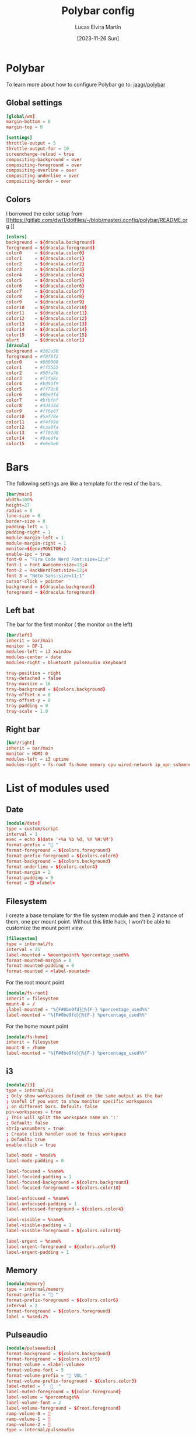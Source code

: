 #+TITLE: Polybar config
#+AUTHOR: Lucas Elvira Martín
#+DATE: [2023-11-26 Sun]
#+PROPERTY: header-args :tangle config.ini
#+auto_tangle: t 
* Polybar
To learn more about how to configure Polybar go to: [[https://github.com/jaagr/polybar][jaagr/polybar]]
** Global settings
#+begin_src conf
[global/wm]
margin-bottom = 0
margin-top = 0

[settings]
throttle-output = 5
throttle-output-for = 10
screenchange-reload = true
compositing-background = over
compositing-foreground = over
compositing-overline = over
compositing-underline = over
compositing-border = over
#+end_src
** Colors

I borrowed the color setup from
[[https://gitlab.com/dwt1/dotfiles/-/blob/master/.config/polybar/README.org
]]
#+begin_src conf
[colors]
background = ${dracula.background}
foreground = ${dracula.foreground}
color0     = ${dracula.color0}
color1     = ${dracula.color1}
color2     = ${dracula.color2}
color3     = ${dracula.color3}
color4     = ${dracula.color4}
color5     = ${dracula.color5}
color6     = ${dracula.color6}
color7     = ${dracula.color7}
color8     = ${dracula.color8}
color9     = ${dracula.color9}
color10    = ${dracula.color10}
color11    = ${dracula.color11}
color12    = ${dracula.color12}
color13    = ${dracula.color13}
color14    = ${dracula.color14}
color15    = ${dracula.color15}
alert      = ${dracula.color1}
[dracula]
background = #282a36
foreground = #f8f8f2
color0     = #000000
color1     = #ff5555
color2     = #50fa7b
color3     = #f1fa8c
color4     = #bd93f9
color5     = #ff79c6
color6     = #8be9fd
color7     = #bfbfbf
color8     = #4d4d4d
color9     = #ff6e67
color10    = #5af78e
color11    = #f4f99d
color12    = #caa9fa
color13    = #ff92d0
color14    = #9aedfe
color15    = #e6e6e6
#+end_src

* Bars

The following settings are like a template for the rest of the bars.

#+begin_src conf
[bar/main]
width=100%
height=27
radius = 0
line-size = 0
border-size = 0
padding-left = 1
padding-right = 1
module-margin-left = 1
module-margin-right = 1
monitor=${env:MONITOR:}
enable-ipc = true
font-0 = "Fira Code Nerd Font:size=12;4"
font-1 = Font Awesome:size=13;4
font-2 = HackNerdFont:size=12;4
font-3 = "Noto Sans:size=11;1"
cursor-click = pointer
background = ${dracula.background}
foreground = ${dracula.foreground}
#+end_src

** Left bat
The bar for the first monitor ( the monitor on the left)

#+begin_src conf
[bar/left]
inherit = bar/main
monitor = DP-1
modules-left = i3 xwindow
modules-center = date
modules-right = bluetooth pulseaudio xkeyboard

tray-position = right
tray-detached = false
tray-maxsize = 16
tray-background = ${colors.background}
tray-offset-x = 0
tray-offset-y = 0
tray-padding = 0
tray-scale = 1.0
#+end_src

** Right bar

#+begin_src conf
[bar/right]
inherit = bar/main
monitor = HDMI-0
modules-left = i3 uptime
modules-right = fs-root fs-home memory cpu wired-network ip_vpn sshmenu
#+end_src

* List of modules used

** Date
#+begin_src conf
[module/date]
type = custom/script
interval = 1
exec = echo $(date '+%a %b %d, %Y %H:%M')
format-prefix = " "
format-foreground = ${colors.foreground}
format-prefix-foreground = ${colors.color6}
format-background = ${colors.background}
format-underline = ${colors.color4}
format-margin = 2
format-padding = 0
format = 🕓 <label>
#+end_src

** Filesystem

I create a base template for the file system module and then 2 instance of them,
one per mount point. Without this little hack, I won't be able to customize the
mount point view.

#+begin_src conf
[filesystem]
type = internal/fs
interval = 25
label-mounted = %mountpoint% %percentage_used%%
format-mounted-margin = 0
format-mounted-padding = 0
format-mounted = <label-mounted>
#+end_src

For the root mount point

#+begin_src conf
[module/fs-root]
inherit = filesystem
mount-0 = /
;label-mounted = "%{F#8be9fd}󰨣%{F-} %percentage_used%%"
label-mounted = "%{F#8be9fd}%{F-} %percentage_used%%"
#+end_src

For the home mount point
#+begin_src conf
[module/fs-home]
inherit = filesystem
mount-0 = /home
label-mounted = "%{F#8be9fd}󱂶%{F-} %percentage_used%%"
#+end_src

** i3
#+begin_src conf
[module/i3]
type = internal/i3
; Only show workspaces defined on the same output as the bar
; Useful if you want to show monitor specific workspaces
; on different bars. Default: false
pin-workspaces = true
; This will split the workspace name on ':'
; Default: false
strip-wsnumbers = true
; Create click handler used to focus workspace
; Default: true
enable-click = true

label-mode = %mode%
label-mode-padding = 0

label-focused = %name%
label-focused-padding = 1
label-focused-background = ${colors.background}
label-focused-foreground = ${colors.color10}

label-unfocused = %name%
label-unfocused-padding = 1
label-unfocused-foreground = ${colors.color4}

label-visible = %name%
label-visible-padding = 1
label-visible-foreground = ${colors.color10}

label-urgent = %name%
label-urgent-foreground = ${colors.color9}
label-urgent-padding = 1

#+end_src

** Memory
#+begin_src conf
[module/memory]
type = internal/memory
format-prefix = " "
format-prefix-foreground = ${colors.color6}
interval = 2
format-foreground = ${colors.foreground}
label = %used:2%
#+end_src

** Pulseaudio

#+begin_src conf
[module/pulseaudio]
format-background = ${colors.background}
format-foreground = ${colors.color5}
format-volume = <label-volume>
format-volume-font = 5
format-volume-prefix = " VOL "
format-volume-prefix-foreground = ${colors.color3}
label-muted = "  󰝟  "
label-muted-foreground = ${color.foreground}
label-volume = %percentage%%
label-volume-font = 2
label-volume-foreground = ${root.foreground}
ramp-volume-0 = 
ramp-volume-1 = 
ramp-volume-2 = 
type = internal/pulseaudio
#+end_src

** spotify

#+begin_src conf
[module/spotify]
type = custom/script
exec = ~/.config/polybar/scripts/spotify.sh
click-left = "~/.config/polybar/scripts/spotify.sh 1"
click-right = ~/.config/polybar/scripts/spotify.sh 3
format-padding = 1
#+end_src

** uptime
#+begin_src conf

[module/uptime]
type = custom/script
exec = uptime | awk -F, '{sub(".*up ",x,$1);print $1}'
interval = 100
label = %output%
format-foreground = ${colors.foreground}
format-background = ${colors.background}
# format-prefix = "💻 "
format-prefix = "󱦟 "
format-prefix-foreground = ${colors.color6}
format-underline = ${colors.color13}
format-margin = 2
format-padding = 0
#+end_src

** Volume

#+begin_src conf
[module/volume]
type = custom/script
exec=~/.config/polybar/scripts/volume.sh
label="󰕾 %output%" 
click-left = "~/.config/polybar/scripts/volume.sh 1"
scroll-up = "~/.config/polybar/scripts/volume.sh 4"
scroll-down = "~/.config/polybar/scripts/volume.sh 5"
interval=1
#+end_src

** xkeyboard
#+begin_src conf 
  [module/xkeyboard]
  type = internal/xkeyboard
  blacklist-0 = num lock
  blacklist-1 = scroll lock
  label-active-font = 3
  layout-icon-default = 
  layout-icon-0 = us;U
  layout-icon-1 = es;E
  label-indicator-on = %icon%
  label-indicator-off = %icon%
  label-layout = %layout%
  label-layout-foreground = ${colors.foreground}
  label-indicator-padding = 2
  label-indicator-margin = 1
  label-indicator-foreground = ${colors.background}
  label-indicator-background = ${colors.foreground}

  indicator-icon-default = 
  indicator-icon-0 = caps lock;;󰪛
  indicator-icon-1 = scroll lock;;+SL
  indicator-icon-2 = num lock;-NL;+NL
#+end_src

** xwindow

#+begin_src conf
[module/xwindow]
type = internal/xwindow
label = %title:0:40%
label-maxlen = 40
format-foreground = ${colors.color10}
format-background = ${colors.background}
format-margin = 2
format-padding = 0
#+end_src

** WiredNetwork
#+begin_src sh
[network-base]
type = internal/network
interval = 5
format-connected-prefix = " "
format-connected = <label-connected>
format-disconnected = <label-disconnected>
label-disconnected = %{F#F0C674}%ifname%%{F#707880} disconnected


[module/wired-network]
inherit = network-base
interface = wlp6s0
interface-type = wireless
interval = 1.0
label-active-font = 2
# format-connected-prefix = "  "
format-disconnected-prefix = "󰖪 "
format-connected = <ramp-signal> <label-connected>
# label-connected = %essid% %downspeed:6% %upspeed:6%
label-connected = %essid%
label-connected-foreground = ${colors.foreground}
ramp-signal-4-foreground = ${colors.color2}
ramp-signal-3-foreground = ${colors.color10}
ramp-signal-2-foreground = ${colors.color5}
ramp-signal-1-foreground = ${colors.color9}
ramp-signal-0-foreground = ${colors.color8}

ramp-signal-0 = 󰤯
ramp-signal-1 = 󰤟
ramp-signal-2 = 󰤢
ramp-signal-3 = 󰤥
ramp-signal-4 = 󰤨
#+end_src
